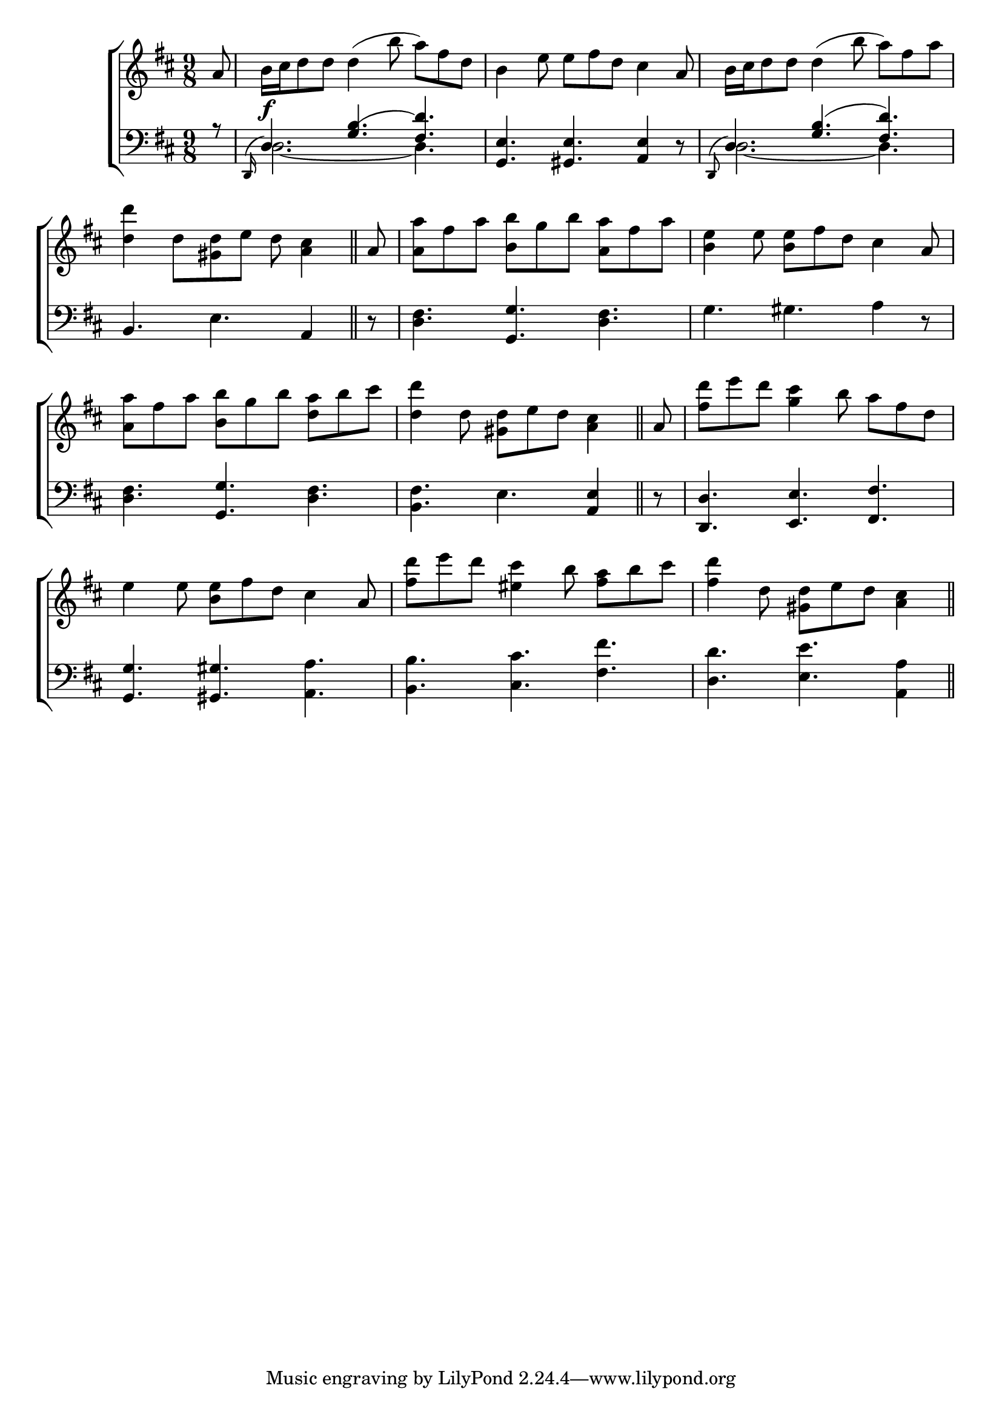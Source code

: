 \version "2.24"
\language "english"

global = {
  \time 9/8
  \key d \major
}

mBreak = { \break }

\score {

  \new ChoirStaff {
    <<
      \new Staff = "up"  {
        <<
          \global
          \new 	Voice = "one" 	\fixed c' {
            %\voiceOne
            \partial 8 a8 | b16\f cs' d'8 8 4( b'8 a') fs' d' | b4 e'8 8 fs' d' cs'4 a8 | b16 cs' d'8 8 4( b'8 a') fs' a' | \mBreak
            \partial 1 <d' d''>4 d'8 <gs d'>8 e' d' <a cs'>4 \bar "||" | \partial 8 a8 | <a a'>8 fs' a' <b b'> g' b' <a a'> fs' a' | <b e'>4 e'8 <b e'> fs' d' cs'4 a8 | \mBreak
            <a a'>8 fs' a' <b b'> g' b' <d' a'> b' cs'' | \partial 1 <d' d''>4 \autoBeamOff d'8 <gs d'>8[ e' d'] <a cs'>4 \bar "||" \autoBeamOn | \partial 8 a8 | <fs' d''> e'' d'' <g' cs''>4 b'8 a' fs' d' | \mBreak
            e'4 8 <b e'> fs' d' cs'4 a8 | <fs' d''> e'' d'' <es' cs''>4 b'8 <fs' a'> b' cs'' | \partial 1 <fs' d''>4 \autoBeamOff d'8 <gs d'>8[ e' d'] <a cs'>4 \bar "||" | \mBreak
          }	% end voice one
          \new Voice  \fixed c' {
            %\voiceTwo
          } % end voice two
        >>
      } % end staff up

      \new Lyrics \lyricmode {	% verse one

      }	% end lyrics verse one

      \new   Staff = "down" {
        <<
          \clef bass
          \global
          \new Voice {
            \voiceThree
            r8 | \grace { d,16^( } d4.)  <g b(>4. <fs d')> | <g, e>4. <gs, e> <a, e>4 d8\rest | \grace { d,^( } d4.) <g b>4.( <fs d'>4.) | 
            \stemNeutral b,4. e a,4 | d8\rest | <d fs>4. <g, g> <d fs> | g gs a4 d8\rest | 
            <d fs>4. <g, g> <d fs> | <b, fs> e <a, e>4 | d8\rest | <d, d>4. <e, e> <fs, fs> |
            <g, g>4. <gs, gs> <a, a> | <b, b> <cs cs'> <fs fs'> <d d'> <e e'> <a, a>4 | 
          } % end voice three

          \new 	Voice {
            \voiceFour
            s8 | d2.~4. | s8*9 | d2.~4. |
          }	% end voice four

        >>
      } % end staff down
    >>
  } % end choir staff

  \layout{
    \context{
      \Score {
        \omit  BarNumber
      }%end score
    }%end context
  }%end layout

  \midi{}

}%end score